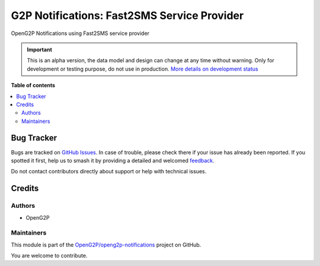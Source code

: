 ============================================
G2P Notifications: Fast2SMS Service Provider
============================================

.. 
   !!!!!!!!!!!!!!!!!!!!!!!!!!!!!!!!!!!!!!!!!!!!!!!!!!!!
   !! This file is generated by oca-gen-addon-readme !!
   !! changes will be overwritten.                   !!
   !!!!!!!!!!!!!!!!!!!!!!!!!!!!!!!!!!!!!!!!!!!!!!!!!!!!
   !! source digest: sha256:a2e80dd9b2a91223579aced81cc16d81bd72a90b4e1f378ef0258dff8c7e28d9
   !!!!!!!!!!!!!!!!!!!!!!!!!!!!!!!!!!!!!!!!!!!!!!!!!!!!

.. |badge1| image:: https://img.shields.io/badge/maturity-Alpha-red.png
    :target: https://odoo-community.org/page/development-status
    :alt: Alpha
.. |badge2| image:: https://img.shields.io/badge/github-OpenG2P%2Fopeng2p--notifications-lightgray.png?logo=github
    :target: https://github.com/OpenG2P/openg2p-notifications/tree/17.0-develop/g2p_notifications_fast2sms
    :alt: OpenG2P/openg2p-notifications

|badge1| |badge2|

OpenG2P Notifications using Fast2SMS service provider

.. IMPORTANT::
   This is an alpha version, the data model and design can change at any time without warning.
   Only for development or testing purpose, do not use in production.
   `More details on development status <https://odoo-community.org/page/development-status>`_

**Table of contents**

.. contents::
   :local:

Bug Tracker
===========

Bugs are tracked on `GitHub Issues <https://github.com/OpenG2P/openg2p-notifications/issues>`_.
In case of trouble, please check there if your issue has already been reported.
If you spotted it first, help us to smash it by providing a detailed and welcomed
`feedback <https://github.com/OpenG2P/openg2p-notifications/issues/new?body=module:%20g2p_notifications_fast2sms%0Aversion:%2017.0-develop%0A%0A**Steps%20to%20reproduce**%0A-%20...%0A%0A**Current%20behavior**%0A%0A**Expected%20behavior**>`_.

Do not contact contributors directly about support or help with technical issues.

Credits
=======

Authors
~~~~~~~

* OpenG2P

Maintainers
~~~~~~~~~~~

This module is part of the `OpenG2P/openg2p-notifications <https://github.com/OpenG2P/openg2p-notifications/tree/17.0-develop/g2p_notifications_fast2sms>`_ project on GitHub.

You are welcome to contribute.
